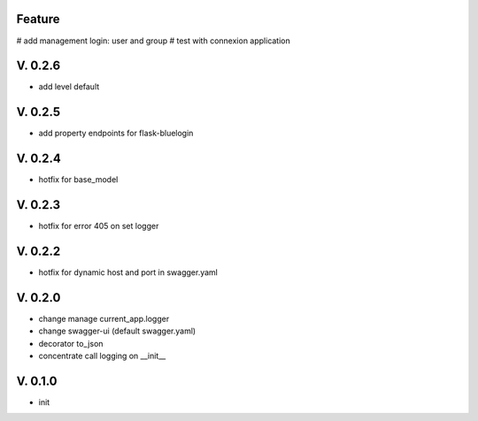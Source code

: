 Feature
=======

# add management login: user and group
# test with connexion application

V. 0.2.6
========

- add level default 

V. 0.2.5
========

- add property endpoints for flask-bluelogin

V. 0.2.4
========

- hotfix for base_model

V. 0.2.3
========

- hotfix for error 405 on set logger

V. 0.2.2
========

- hotfix for dynamic host and port in swagger.yaml

V. 0.2.0
========

- change manage current_app.logger
- change swagger-ui (default swagger.yaml)
- decorator to_json
- concentrate call logging on __init__

V. 0.1.0
========

- init

